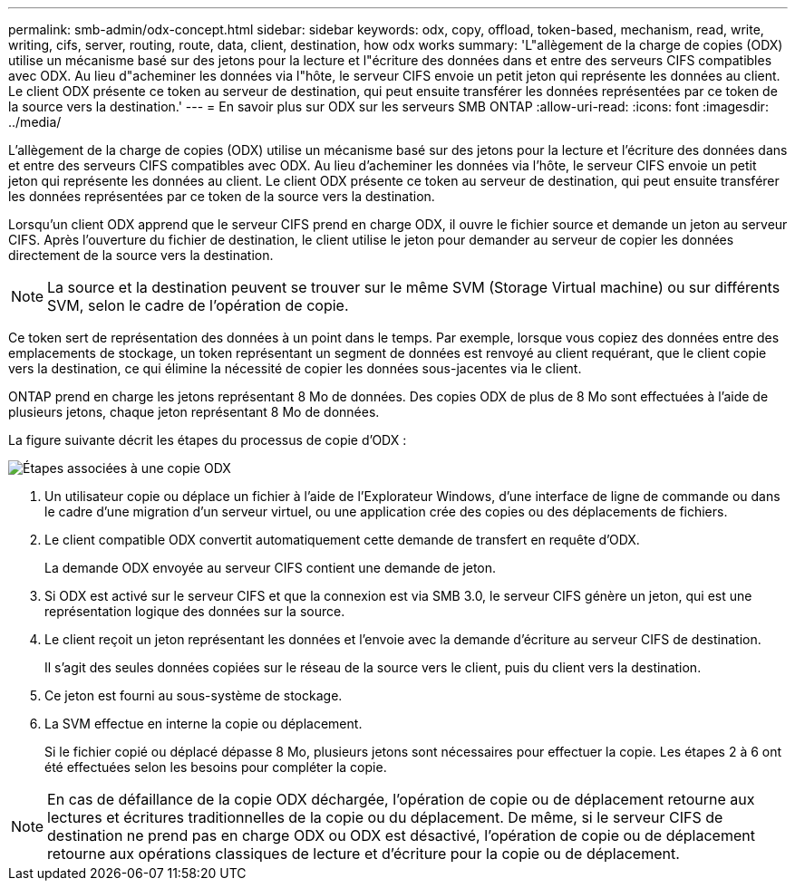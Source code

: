 ---
permalink: smb-admin/odx-concept.html 
sidebar: sidebar 
keywords: odx, copy, offload, token-based, mechanism, read, write, writing, cifs, server, routing, route, data, client, destination, how odx works 
summary: 'L"allègement de la charge de copies (ODX) utilise un mécanisme basé sur des jetons pour la lecture et l"écriture des données dans et entre des serveurs CIFS compatibles avec ODX. Au lieu d"acheminer les données via l"hôte, le serveur CIFS envoie un petit jeton qui représente les données au client. Le client ODX présente ce token au serveur de destination, qui peut ensuite transférer les données représentées par ce token de la source vers la destination.' 
---
= En savoir plus sur ODX sur les serveurs SMB ONTAP
:allow-uri-read: 
:icons: font
:imagesdir: ../media/


[role="lead"]
L'allègement de la charge de copies (ODX) utilise un mécanisme basé sur des jetons pour la lecture et l'écriture des données dans et entre des serveurs CIFS compatibles avec ODX. Au lieu d'acheminer les données via l'hôte, le serveur CIFS envoie un petit jeton qui représente les données au client. Le client ODX présente ce token au serveur de destination, qui peut ensuite transférer les données représentées par ce token de la source vers la destination.

Lorsqu'un client ODX apprend que le serveur CIFS prend en charge ODX, il ouvre le fichier source et demande un jeton au serveur CIFS. Après l'ouverture du fichier de destination, le client utilise le jeton pour demander au serveur de copier les données directement de la source vers la destination.

[NOTE]
====
La source et la destination peuvent se trouver sur le même SVM (Storage Virtual machine) ou sur différents SVM, selon le cadre de l'opération de copie.

====
Ce token sert de représentation des données à un point dans le temps. Par exemple, lorsque vous copiez des données entre des emplacements de stockage, un token représentant un segment de données est renvoyé au client requérant, que le client copie vers la destination, ce qui élimine la nécessité de copier les données sous-jacentes via le client.

ONTAP prend en charge les jetons représentant 8 Mo de données. Des copies ODX de plus de 8 Mo sont effectuées à l'aide de plusieurs jetons, chaque jeton représentant 8 Mo de données.

La figure suivante décrit les étapes du processus de copie d'ODX :

image:how-odx-copy-offload-works.gif["Étapes associées à une copie ODX"]

. Un utilisateur copie ou déplace un fichier à l'aide de l'Explorateur Windows, d'une interface de ligne de commande ou dans le cadre d'une migration d'un serveur virtuel, ou une application crée des copies ou des déplacements de fichiers.
. Le client compatible ODX convertit automatiquement cette demande de transfert en requête d'ODX.
+
La demande ODX envoyée au serveur CIFS contient une demande de jeton.

. Si ODX est activé sur le serveur CIFS et que la connexion est via SMB 3.0, le serveur CIFS génère un jeton, qui est une représentation logique des données sur la source.
. Le client reçoit un jeton représentant les données et l'envoie avec la demande d'écriture au serveur CIFS de destination.
+
Il s'agit des seules données copiées sur le réseau de la source vers le client, puis du client vers la destination.

. Ce jeton est fourni au sous-système de stockage.
. La SVM effectue en interne la copie ou déplacement.
+
Si le fichier copié ou déplacé dépasse 8 Mo, plusieurs jetons sont nécessaires pour effectuer la copie. Les étapes 2 à 6 ont été effectuées selon les besoins pour compléter la copie.



[NOTE]
====
En cas de défaillance de la copie ODX déchargée, l'opération de copie ou de déplacement retourne aux lectures et écritures traditionnelles de la copie ou du déplacement. De même, si le serveur CIFS de destination ne prend pas en charge ODX ou ODX est désactivé, l'opération de copie ou de déplacement retourne aux opérations classiques de lecture et d'écriture pour la copie ou de déplacement.

====